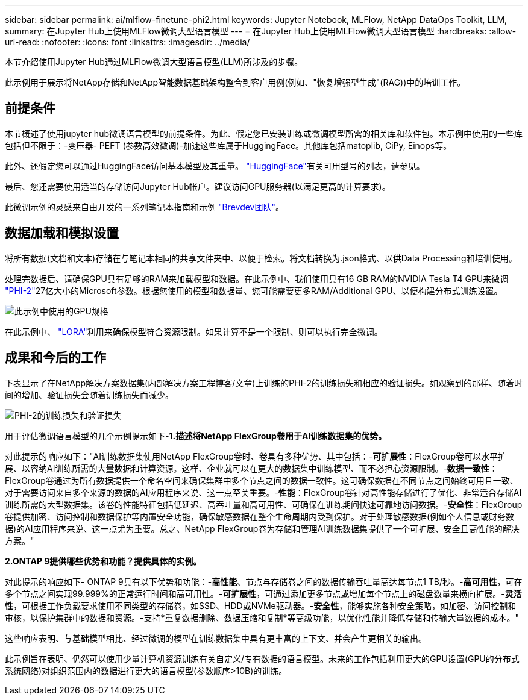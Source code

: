 ---
sidebar: sidebar 
permalink: ai/mlflow-finetune-phi2.html 
keywords: Jupyter Notebook, MLFlow, NetApp DataOps Toolkit, LLM, 
summary: 在Jupyter Hub上使用MLFlow微调大型语言模型 
---
= 在Jupyter Hub上使用MLFlow微调大型语言模型
:hardbreaks:
:allow-uri-read: 
:nofooter: 
:icons: font
:linkattrs: 
:imagesdir: ../media/


[role="lead"]
本节介绍使用Jupyter Hub通过MLFlow微调大型语言模型(LLM)所涉及的步骤。

此示例用于展示将NetApp存储和NetApp智能数据基础架构整合到客户用例(例如、"恢复增强型生成"(RAG))中的培训工作。



== 前提条件

本节概述了使用jupyter hub微调语言模型的前提条件。为此、假定您已安装训练或微调模型所需的相关库和软件包。本示例中使用的一些库包括但不限于：-变压器- PEFT (参数高效微调)-加速这些库属于HuggingFace。其他库包括matoplib, CiPy, Einops等。

此外、还假定您可以通过HuggingFace访问基本模型及其重量。 https://huggingface.co/models["HuggingFace"]有关可用型号的列表，请参见。

最后、您还需要使用适当的存储访问Jupyter Hub帐户。建议访问GPU服务器(以满足更高的计算要求)。

此微调示例的灵感来自由开发的一系列笔记本指南和示例 https://github.com/brevdev/notebooks["Brevdev团队"]。



== 数据加载和模拟设置

将所有数据(文档和文本)存储在与笔记本相同的共享文件夹中、以便于检索。将文档转换为.json格式、以供Data Processing和培训使用。

处理完数据后、请确保GPU具有足够的RAM来加载模型和数据。在此示例中、我们使用具有16 GB RAM的NVIDIA Tesla T4 GPU来微调 https://huggingface.co/microsoft/phi-2["PHI-2"]27亿大小的Microsoft参数。根据您使用的模型和数据量、您可能需要更多RAM/Additional GPU、以便构建分布式训练设置。

image:tesla-t4.png["此示例中使用的GPU规格"]

在此示例中、 https://huggingface.co/docs/diffusers/main/en/training/lora["LORA"]利用来确保模型符合资源限制。如果计算不是一个限制、则可以执行完全微调。



== 成果和今后的工作

下表显示了在NetApp解决方案数据集(内部解决方案工程博客/文章)上训练的PHI-2的训练损失和相应的验证损失。如观察到的那样、随着时间的增加、验证损失会随着训练损失而减少。

image:phi2-results.png["PHI-2的训练损失和验证损失"]

用于评估微调语言模型的几个示例提示如下-*1.描述将NetApp FlexGroup卷用于AI训练数据集的优势。*

对此提示的响应如下："AI训练数据集使用NetApp FlexGroup卷时、卷具有多种优势、其中包括：-*可扩展性*：FlexGroup卷可以水平扩展、以容纳AI训练所需的大量数据和计算资源。这样、企业就可以在更大的数据集中训练模型、而不必担心资源限制。-*数据一致性*：FlexGroup卷通过为所有数据提供一个命名空间来确保集群中多个节点之间的数据一致性。这可确保数据在不同节点之间始终可用且一致、对于需要访问来自多个来源的数据的AI应用程序来说、这一点至关重要。-*性能*：FlexGroup卷针对高性能存储进行了优化、非常适合存储AI训练所需的大型数据集。该卷的性能特征包括低延迟、高吞吐量和高可用性、可确保在训练期间快速可靠地访问数据。-*安全性*：FlexGroup卷提供加密、访问控制和数据保护等内置安全功能，确保敏感数据在整个生命周期内受到保护。对于处理敏感数据(例如个人信息或财务数据)的AI应用程序来说、这一点尤为重要。总之、NetApp FlexGroup卷为存储和管理AI训练数据集提供了一个可扩展、安全且高性能的解决方案。"

*2.ONTAP 9提供哪些优势和功能？提供具体的实例。*

对此提示的响应如下- ONTAP 9具有以下优势和功能：-*高性能*、节点与存储卷之间的数据传输吞吐量高达每节点1 TB/秒。-*高可用性*，可在多个节点之间实现99.999%的正常运行时间和高可用性。-*可扩展性*，可通过添加更多节点或增加每个节点上的磁盘数量来横向扩展。-*灵活性*，可根据工作负载要求使用不同类型的存储卷，如SSD、HDD或NVMe驱动器。-*安全性*，能够实施各种安全策略，如加密、访问控制和审核，以保护集群中的数据和资源。-支持*重复数据删除、数据压缩和复制*等高级功能，以优化性能并降低存储和传输大量数据的成本。"

这些响应表明、与基础模型相比、经过微调的模型在训练数据集中具有更丰富的上下文、并会产生更相关的输出。

此示例旨在表明、仍然可以使用少量计算机资源训练有关自定义/专有数据的语言模型。未来的工作包括利用更大的GPU设置(GPU的分布式系统网络)对组织范围内的数据进行更大的语言模型(参数顺序>10B)的训练。
